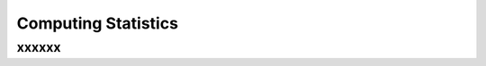 Computing Statistics
%%%%%%%%%%%%%%%%%%%%%

.. sectionauthor:: Vincent F. Scalfani <vfscalfani@ua.edu>

xxxxxx
**************
